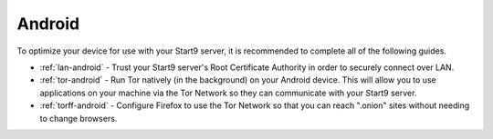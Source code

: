 .. _dg-android:

=======
Android
=======
To optimize your device for use with your Start9 server, it is recommended to complete all of the following guides.

* :ref:`lan-android` - Trust your Start9 server's Root Certificate Authority in order to securely connect over LAN.
* :ref:`tor-android` - Run Tor natively (in the background) on your Android device. This will allow you to use applications on your machine via the Tor Network so they can communicate with your Start9 server.
* :ref:`torff-android` - Configure Firefox to use the Tor Network so that you can reach ".onion" sites without needing to change browsers.

